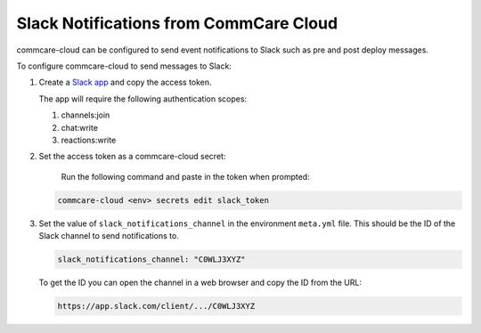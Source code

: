 
Slack Notifications from CommCare Cloud
=======================================

commcare-cloud can be configured to send event notifications to Slack such as
pre and post deploy messages.

To configure commcare-cloud to send messages to Slack:


#. 
   Create a `Slack app <https://api.slack.com/authentication/basics>`_ and copy the
   access token.

   The app  will require the following authentication scopes:


   #. channels:join
   #. chat:write
   #. reactions:write

#. 
   Set the access token as a commcare-cloud secret:

    Run the following command and paste in the token when prompted:

   .. code-block:: shell

       commcare-cloud <env> secrets edit slack_token

#. 
   Set the value of ``slack_notifications_channel`` in the environment ``meta.yml`` file. This
   should be the ID of the Slack channel to send notifications to.

   .. code-block:: yml

       slack_notifications_channel: "C0WLJ3XYZ"

   To get the ID you can open the channel in a web browser and copy the ID from the URL:

   .. code-block::

      https://app.slack.com/client/.../C0WLJ3XYZ
